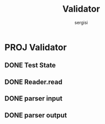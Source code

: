 #+TITLE: Validator
#+AUTHOR: sergisi

* PROJ Validator
** DONE Test State
** DONE Reader.read
** DONE parser input
** DONE parser output
